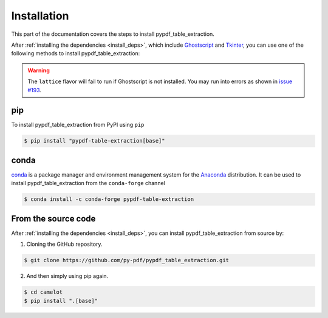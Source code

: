 .. _install:

Installation
=============

This part of the documentation covers the steps to install pypdf_table_extraction.

After :ref:`installing the dependencies <install_deps>`, which include `Ghostscript <https://www.ghostscript.com>`_ and `Tkinter <https://wiki.python.org/moin/TkInter>`_, you can use one of the following methods to install pypdf_table_extraction:

.. warning:: The ``lattice`` flavor will fail to run if Ghostscript is not installed. You may run into errors as shown in `issue #193 <https://github.com/camelot-dev/camelot/issues/193>`_.

pip
---

To install pypdf_table_extraction from PyPI using ``pip``

.. code-block:: console

    $ pip install "pypdf-table-extraction[base]"

conda
-----


`conda`_ is a package manager and environment management system for the `Anaconda <https://anaconda.org>`_ distribution. It can be used to install pypdf_table_extraction from the ``conda-forge`` channel

.. code-block:: console

    $ conda install -c conda-forge pypdf-table-extraction

From the source code
--------------------

After :ref:`installing the dependencies <install_deps>`, you can install pypdf_table_extraction from source by:

1. Cloning the GitHub repository.

.. code-block:: console

    $ git clone https://github.com/py-pdf/pypdf_table_extraction.git

2. And then simply using pip again.

.. code-block:: console

    $ cd camelot
    $ pip install ".[base]"
